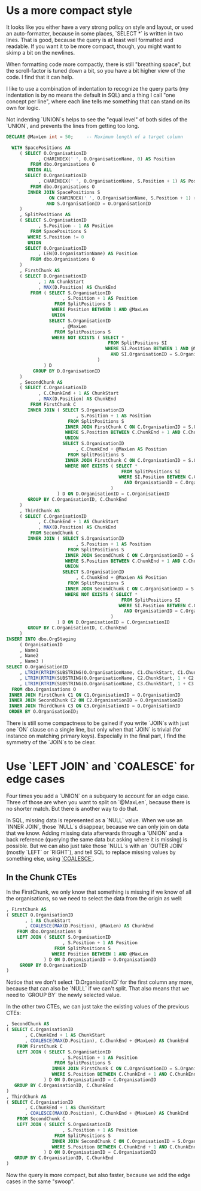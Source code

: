 * Us a more compact style

It looks like you either have a very strong policy on style and
layout, or used an auto-formatter, because in some places, `SELECT *`
is written in two lines.  That is good, because the query is at least
well formatted and readable.  If you want it to be more compact,
though, you might want to skimp a bit on the newlines.

When formatting code more compactly, there is still "breathing space",
but the scroll-factor is tuned down a bit, so you have a bit higher
view of the code.  I find that it can help.

I like to use a combination of indentation to recognize the query
parts (my indentation is by no means the default in SQL) and a thing I
call "one concept per line", where each line tells me something that
can stand on its own for logic.

Not indenting `UNION`s helps to see the "equal level" of both sides of
the `UNION`, and prevents the lines from getting too long.

#+BEGIN_SRC sql
  DECLARE @MaxLen int = 50;     -- Maximum length of a target column

    WITH SpacePositions AS
       ( SELECT O.OrganisationID
              , CHARINDEX(' ', O.OrganisationName, 0) AS Position
           FROM dbo.Organisations O
          UNION ALL
         SELECT O.OrganisationID
              , CHARINDEX(' ', O.OrganisationName, S.Position + 1) AS Position
           FROM dbo.Organisations O
          INNER JOIN SpacePositions S
                  ON CHARINDEX(' ', O.OrganisationName, S.Position + 1) > S.Position
                 AND S.OrganisationID = O.OrganisationID
       )
       , SplitPositions AS
       ( SELECT S.OrganisationID
              , S.Position - 1 AS Position
           FROM SpacePositions S
          WHERE S.Position != 0
          UNION
         SELECT O.OrganisationID
              , LEN(O.OrganisationName) AS Position
           FROM dbo.Organisations O
       )
       , FirstChunk AS
       ( SELECT D.OrganisationID
              , 1 AS ChunkStart
              , MAX(D.Position) AS ChunkEnd
           FROM ( SELECT S.OrganisationID
                       , S.Position + 1 AS Position
                    FROM SplitPositions S
                   WHERE Position BETWEEN 1 AND @MaxLen
                   UNION
                  SELECT S.OrganisationID
                       , @MaxLen
                    FROM SplitPositions S
                   WHERE NOT EXISTS ( SELECT *
                                        FROM SplitPositions SI
                                       WHERE SI.Position BETWEEN 1 AND @MaxLen
                                         AND SI.OrganisationID = S.OrganisationID
                                    )
                ) D
            GROUP BY D.OrganisationID
       )
       , SecondChunk AS
       ( SELECT C.OrganisationID
              , C.ChunkEnd + 1 AS ChunkStart
              , MAX(D.Position) AS ChunkEnd
           FROM FirstChunk C
          INNER JOIN ( SELECT S.OrganisationID
                            , S.Position + 1 AS Position
                         FROM SplitPositions S
                        INNER JOIN FirstChunk C ON C.OrganisationID = S.OrganisationID
                        WHERE S.Position BETWEEN C.ChunkEnd + 1 AND C.ChunkEnd + @MaxLen
                        UNION
                       SELECT S.OrganisationID
                            , C.ChunkEnd + @MaxLen AS Position
                         FROM SplitPositions S
                        INNER JOIN FirstChunk C ON C.OrganisationID = S.OrganisationID
                        WHERE NOT EXISTS ( SELECT *
                                             FROM SplitPositions SI
                                            WHERE SI.Position BETWEEN C.ChunkEnd + 1 AND C.ChunkEnd + @MaxLen
                                              AND OrganisationID = C.OrganisationID
                                         )
                     ) D ON D.OrganisationID = C.OrganisationID
          GROUP BY C.OrganisationID, C.ChunkEnd
       )
       , ThirdChunk AS
       ( SELECT C.OrganisationID
              , C.ChunkEnd + 1 AS ChunkStart
              , MAX(D.Position) AS ChunkEnd
           FROM SecondChunk C
          INNER JOIN ( SELECT S.OrganisationID
                            , S.Position + 1 AS Position
                         FROM SplitPositions S
                        INNER JOIN SecondChunk C ON C.OrganisationID = S.OrganisationID
                        WHERE S.Position BETWEEN C.ChunkEnd + 1 AND C.ChunkEnd + @MaxLen
                        UNION
                       SELECT S.OrganisationID
                            , C.ChunkEnd + @MaxLen AS Position
                         FROM SplitPositions S
                        INNER JOIN SecondChunk C ON C.OrganisationID = S.OrganisationID
                        WHERE NOT EXISTS ( SELECT *
                                             FROM SplitPositions SI
                                            WHERE SI.Position BETWEEN C.ChunkEnd + 1 AND C.ChunkEnd + @MaxLen
                                              AND OrganisationID = C.OrganisationID
                                         )
                     ) D ON D.OrganisationID = C.OrganisationID
          GROUP BY C.OrganisationID, C.ChunkEnd
       )
  INSERT INTO dbo.OrgStaging
       ( OrganisationID
       , Name1
       , Name2
       , Name3 )
  SELECT O.OrganisationID
       , LTRIM(RTRIM(SUBSTRING(O.OrganisationName, C1.ChunkStart, C1.ChunkEnd)))
       , LTRIM(RTRIM(SUBSTRING(O.OrganisationName, C2.ChunkStart, 1 + C2.ChunkEnd - C2.ChunkStart)))
       , LTRIM(RTRIM(SUBSTRING(O.OrganisationName, C3.ChunkStart, 1 + C3.ChunkEnd - C3.ChunkStart)))
    FROM dbo.Organisations O
   INNER JOIN FirstChunk C1 ON C1.OrganisationID = O.OrganisationID
   INNER JOIN SecondChunk C2 ON C2.OrganisationID = O.OrganisationID
   INNER JOIN ThirdChunk C3 ON C3.OrganisationID = O.OrganisationID
   ORDER BY O.OrganisationID;
#+END_SRC

There is still some compactness to be gained if you write `JOIN`s with
just one `ON` clause on a single line, but only when that `JOIN` is
trivial (for instance on matching primary keys).  Especially in the
final part, I find the symmetry of the `JOIN`s to be clear.

* Use `LEFT JOIN` and `COALESCE` for edge cases

   Four times you add a `UNION` on a subquery to account for an edge
   case.  Three of those are when you want to split on `@MaxLen`,
   because there is no shorter match.  But there is another way to do
   that.

   In SQL, missing data is represented as a `NULL` value.  When we use
   an `INNER JOIN`, those `NULL`s disappear, because we can only join
   on data that we know.  Adding missing data afterwards through a
   `UNION` and a back reference (querying the same data but asking
   where it is missing) is possible.  But we can also just take those
   `NULL`s with an `OUTER JOIN` (mostly `LEFT` or `RIGHT`), and tell
   SQL to replace missing values by something else, using [[https://msdn.microsoft.com/en-us/library/ms190349.aspx][`COALESCE`]].

** In the Chunk CTEs

    In the FirstChunk, we only know that something is missing if we know
    of all the organisations, so we need to select the data from the
    origin as well:

  #+BEGIN_SRC sql
         , FirstChunk AS
         ( SELECT O.OrganisationID
                , 1 AS ChunkStart
                , COALESCE(MAX(D.Position), @MaxLen) AS ChunkEnd
             FROM dbo.Organisations O
             LEFT JOIN ( SELECT S.OrganisationID
                              , S.Position + 1 AS Position
                           FROM SplitPositions S
                          WHERE Position BETWEEN 1 AND @MaxLen
                       ) D ON D.OrganisationID = O.OrganisationID
              GROUP BY O.OrganisationID
         )
  #+END_SRC

    Notice that we don't select `D.OrganisationID` for the first column
    any more, because that can also be `NULL` if we can't split.  That
    also means that we need to `GROUP BY` the newly selected value.

    In the other two CTEs, we can just take the existing values of the
    previous CTEs:

  #+BEGIN_SRC sql
         , SecondChunk AS
         ( SELECT C.OrganisationID
                , C.ChunkEnd + 1 AS ChunkStart
                , COALESCE(MAX(D.Position), C.ChunkEnd + @MaxLen) AS ChunkEnd
             FROM FirstChunk C
             LEFT JOIN ( SELECT S.OrganisationID
                              , S.Position + 1 AS Position
                           FROM SplitPositions S
                          INNER JOIN FirstChunk C ON C.OrganisationID = S.OrganisationID
                          WHERE S.Position BETWEEN C.ChunkEnd + 1 AND C.ChunkEnd + @MaxLen
                       ) D ON D.OrganisationID = C.OrganisationID
            GROUP BY C.OrganisationID, C.ChunkEnd
         )
         , ThirdChunk AS
         ( SELECT C.OrganisationID
                , C.ChunkEnd + 1 AS ChunkStart
                , COALESCE(MAX(D.Position), C.ChunkEnd + @MaxLen) AS ChunkEnd
             FROM SecondChunk C
             LEFT JOIN ( SELECT S.OrganisationID
                              , S.Position + 1 AS Position
                           FROM SplitPositions S
                          INNER JOIN SecondChunk C ON C.OrganisationID = S.OrganisationID
                          WHERE S.Position BETWEEN C.ChunkEnd + 1 AND C.ChunkEnd + @MaxLen
                       ) D ON D.OrganisationID = C.OrganisationID
            GROUP BY C.OrganisationID, C.ChunkEnd
         )
  #+END_SRC

  Now the query is more compact, but also faster, because we add the
  edge cases in the same "swoop".
